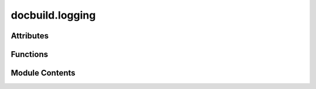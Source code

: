 docbuild.logging
================

.. py:module:: docbuild.logging

.. autoapi-nested-parse::

   Set up logging for the documentation build process.



Attributes
----------

.. autoapisummary::

   docbuild.logging.LOGGERNAME
   docbuild.logging.LOGFILE
   docbuild.logging.KEEP_LOGS


Functions
---------

.. autoapisummary::

   docbuild.logging.create_base_log_dir
   docbuild.logging.setup_logging
   docbuild.logging.get_effective_level


Module Contents
---------------

.. py:data:: LOGGERNAME
   :value: 'docbuild'


   Name of the main logger for the application.


.. py:data:: LOGFILE
   :value: 'docbuild.log'


   Filename for the main log file.


.. py:data:: KEEP_LOGS
   :value: 4


   Number of log files to keep before rolling over.


.. py:function:: create_base_log_dir(base_log_dir: str | pathlib.Path = BASE_LOG_DIR) -> pathlib.Path

   Create the base log directory if it doesn't exist.

   This directory is typically located at :file:`~/.local/state/docbuild/logs`
   as per the XDG Base Directory Specification.

   :param base_log_dir: The base directory where logs should be stored.
       Considers the `XDG_STATE_HOME` environment variable if set.
   :return: The path to the base log directory.


.. py:function:: setup_logging(cliverbosity: int | None, fmt: str = '[%(levelname)s] %(funcName)s: %(message)s', logdir: str | pathlib.Path | None = None, default_logdir: str | pathlib.Path = BASE_LOG_DIR, use_queue: bool = True)

   Set up logging for the application.

   :param cliverbosity: The verbosity level from the command line.
   :param fmt: The format string for log messages.
   :param logdir: The directory where log files should be stored.
   :param default_logdir: The default directory for logs.
   :param use_queue: Whether to use QueueHandler and QueueListener (for production).


.. py:function:: get_effective_level(verbosity: int | None, offset: int = 0) -> int

   Return a valid log level, clamped safely.

   :param verbosity: The verbosity level, typically from command
     line arguments (range 0..8)
   :param offset: An offset to apply to the verbosity level.
   :return: The effective log level.


